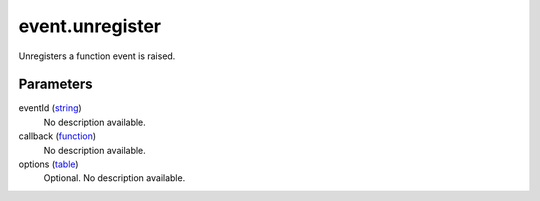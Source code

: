event.unregister
====================================================================================================

Unregisters a function  event is raised.

Parameters
----------------------------------------------------------------------------------------------------

eventId (`string`_)
    No description available.

callback (`function`_)
    No description available.

options (`table`_)
    Optional. No description available.

.. _`string`: ../../../lua/type/string.html
.. _`table`: ../../../lua/type/table.html
.. _`function`: ../../../lua/type/function.html
